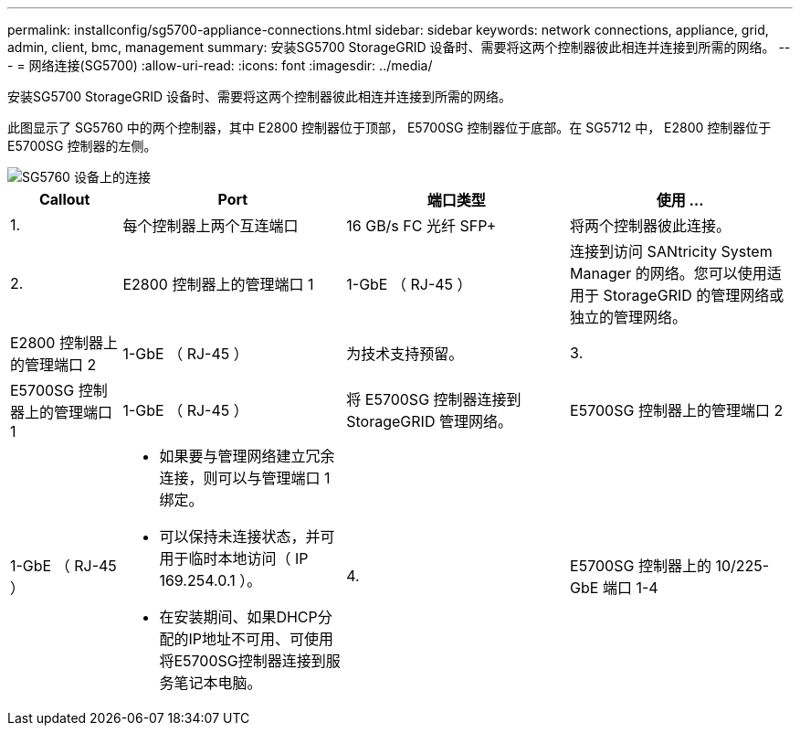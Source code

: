 ---
permalink: installconfig/sg5700-appliance-connections.html 
sidebar: sidebar 
keywords: network connections, appliance, grid, admin, client, bmc, management 
summary: 安装SG5700 StorageGRID 设备时、需要将这两个控制器彼此相连并连接到所需的网络。 
---
= 网络连接(SG5700)
:allow-uri-read: 
:icons: font
:imagesdir: ../media/


[role="lead"]
安装SG5700 StorageGRID 设备时、需要将这两个控制器彼此相连并连接到所需的网络。

此图显示了 SG5760 中的两个控制器，其中 E2800 控制器位于顶部， E5700SG 控制器位于底部。在 SG5712 中， E2800 控制器位于 E5700SG 控制器的左侧。

image::../media/sg5760_connections.gif[SG5760 设备上的连接]

[cols="1a,2a,2a,2a"]
|===
| Callout | Port | 端口类型 | 使用 ... 


 a| 
1.
 a| 
每个控制器上两个互连端口
 a| 
16 GB/s FC 光纤 SFP+
 a| 
将两个控制器彼此连接。



 a| 
2.
 a| 
E2800 控制器上的管理端口 1
 a| 
1-GbE （ RJ-45 ）
 a| 
连接到访问 SANtricity System Manager 的网络。您可以使用适用于 StorageGRID 的管理网络或独立的管理网络。



 a| 
E2800 控制器上的管理端口 2
 a| 
1-GbE （ RJ-45 ）
 a| 
为技术支持预留。



 a| 
3.
 a| 
E5700SG 控制器上的管理端口 1
 a| 
1-GbE （ RJ-45 ）
 a| 
将 E5700SG 控制器连接到 StorageGRID 管理网络。



 a| 
E5700SG 控制器上的管理端口 2
 a| 
1-GbE （ RJ-45 ）
 a| 
* 如果要与管理网络建立冗余连接，则可以与管理端口 1 绑定。
* 可以保持未连接状态，并可用于临时本地访问（ IP 169.254.0.1 ）。
* 在安装期间、如果DHCP分配的IP地址不可用、可使用将E5700SG控制器连接到服务笔记本电脑。




 a| 
4.
 a| 
E5700SG 控制器上的 10/225-GbE 端口 1-4
 a| 
10-GbE 或 25-GbE

* 注： * 设备附带的 SFP+ 收发器支持 10-GbE 链路速度。如果要对四个网络端口使用 25 GbE 链路速度，则必须提供 SFP28 收发器。
 a| 
连接到网格网络和 StorageGRID 客户端网络。请参见 link:port-bond-modes-for-e5700sg-controller-ports.html["端口绑定模式(E5700SG控制器)"]。

|===